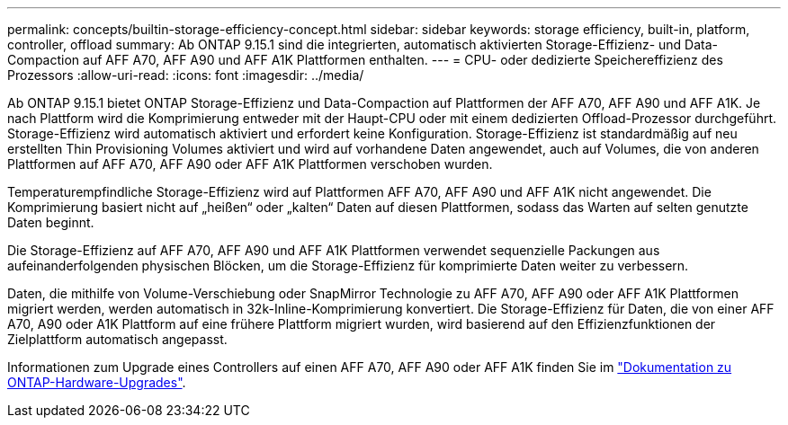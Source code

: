 ---
permalink: concepts/builtin-storage-efficiency-concept.html 
sidebar: sidebar 
keywords: storage efficiency, built-in, platform, controller, offload 
summary: Ab ONTAP 9.15.1 sind die integrierten, automatisch aktivierten Storage-Effizienz- und Data-Compaction auf AFF A70, AFF A90 und AFF A1K Plattformen enthalten. 
---
= CPU- oder dedizierte Speichereffizienz des Prozessors
:allow-uri-read: 
:icons: font
:imagesdir: ../media/


[role="lead"]
Ab ONTAP 9.15.1 bietet ONTAP Storage-Effizienz und Data-Compaction auf Plattformen der AFF A70, AFF A90 und AFF A1K. Je nach Plattform wird die Komprimierung entweder mit der Haupt-CPU oder mit einem dedizierten Offload-Prozessor durchgeführt. Storage-Effizienz wird automatisch aktiviert und erfordert keine Konfiguration. Storage-Effizienz ist standardmäßig auf neu erstellten Thin Provisioning Volumes aktiviert und wird auf vorhandene Daten angewendet, auch auf Volumes, die von anderen Plattformen auf AFF A70, AFF A90 oder AFF A1K Plattformen verschoben wurden.

Temperaturempfindliche Storage-Effizienz wird auf Plattformen AFF A70, AFF A90 und AFF A1K nicht angewendet. Die Komprimierung basiert nicht auf „heißen“ oder „kalten“ Daten auf diesen Plattformen, sodass das Warten auf selten genutzte Daten beginnt.

Die Storage-Effizienz auf AFF A70, AFF A90 und AFF A1K Plattformen verwendet sequenzielle Packungen aus aufeinanderfolgenden physischen Blöcken, um die Storage-Effizienz für komprimierte Daten weiter zu verbessern.

Daten, die mithilfe von Volume-Verschiebung oder SnapMirror Technologie zu AFF A70, AFF A90 oder AFF A1K Plattformen migriert werden, werden automatisch in 32k-Inline-Komprimierung konvertiert. Die Storage-Effizienz für Daten, die von einer AFF A70, A90 oder A1K Plattform auf eine frühere Plattform migriert wurden, wird basierend auf den Effizienzfunktionen der Zielplattform automatisch angepasst.

Informationen zum Upgrade eines Controllers auf einen AFF A70, AFF A90 oder AFF A1K finden Sie im link:https://review.docs.netapp.com/us-en/ontap-systems-upgrade_restructure-sidebar/choose_controller_upgrade_procedure.html["Dokumentation zu ONTAP-Hardware-Upgrades"^].
